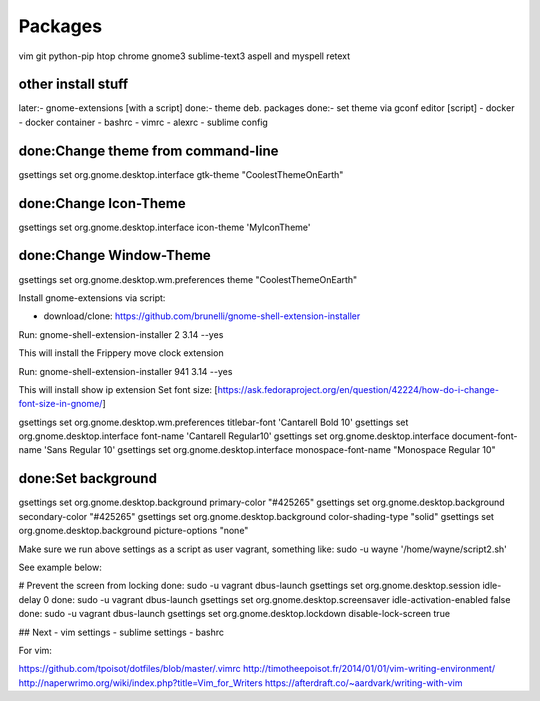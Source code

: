 ========
Packages
========

vim git python-pip htop chrome gnome3 sublime-text3 aspell and myspell retext



other install stuff
===================

later:- gnome-extensions [with a script]
done:- theme deb. packages
done:- set theme via gconf editor [script]
- docker
- docker container
- bashrc
- vimrc
- alexrc
- sublime config

done:Change theme from command-line
===================================

gsettings set org.gnome.desktop.interface gtk-theme "CoolestThemeOnEarth"

done:Change Icon-Theme
=======================

gsettings set org.gnome.desktop.interface icon-theme 'MyIconTheme'

done:Change Window-Theme
=========================

gsettings set org.gnome.desktop.wm.preferences theme "CoolestThemeOnEarth"

Install gnome-extensions via script:

- download/clone: https://github.com/brunelli/gnome-shell-extension-installer

Run: gnome-shell-extension-installer 2 3.14 --yes

This will install the Frippery move clock extension

Run: gnome-shell-extension-installer 941 3.14 --yes

This will install show ip extension
Set font size:
[https://ask.fedoraproject.org/en/question/42224/how-do-i-change-font-size-in-gnome/]

gsettings set org.gnome.desktop.wm.preferences titlebar-font 'Cantarell Bold 10'
gsettings set org.gnome.desktop.interface font-name 'Cantarell Regular10'
gsettings set org.gnome.desktop.interface document-font-name 'Sans Regular 10'
gsettings set org.gnome.desktop.interface monospace-font-name "Monospace Regular 10"

done:Set background
====================
gsettings set org.gnome.desktop.background primary-color "#425265"
gsettings set org.gnome.desktop.background secondary-color "#425265"
gsettings set org.gnome.desktop.background color-shading-type "solid"
gsettings set org.gnome.desktop.background picture-options "none"

Make sure we run above settings as a script as user vagrant, something like:
sudo -u wayne '/home/wayne/script2.sh' 

See example below:

# Prevent the screen from locking
done: sudo -u vagrant dbus-launch gsettings set org.gnome.desktop.session idle-delay 0
done: sudo -u vagrant dbus-launch gsettings set org.gnome.desktop.screensaver idle-activation-enabled false
done: sudo -u vagrant dbus-launch gsettings set org.gnome.desktop.lockdown disable-lock-screen true

## Next
- vim settings
- sublime settings
- bashrc

For vim:

https://github.com/tpoisot/dotfiles/blob/master/.vimrc
http://timotheepoisot.fr/2014/01/01/vim-writing-environment/
http://naperwrimo.org/wiki/index.php?title=Vim_for_Writers
https://afterdraft.co/~aardvark/writing-with-vim
